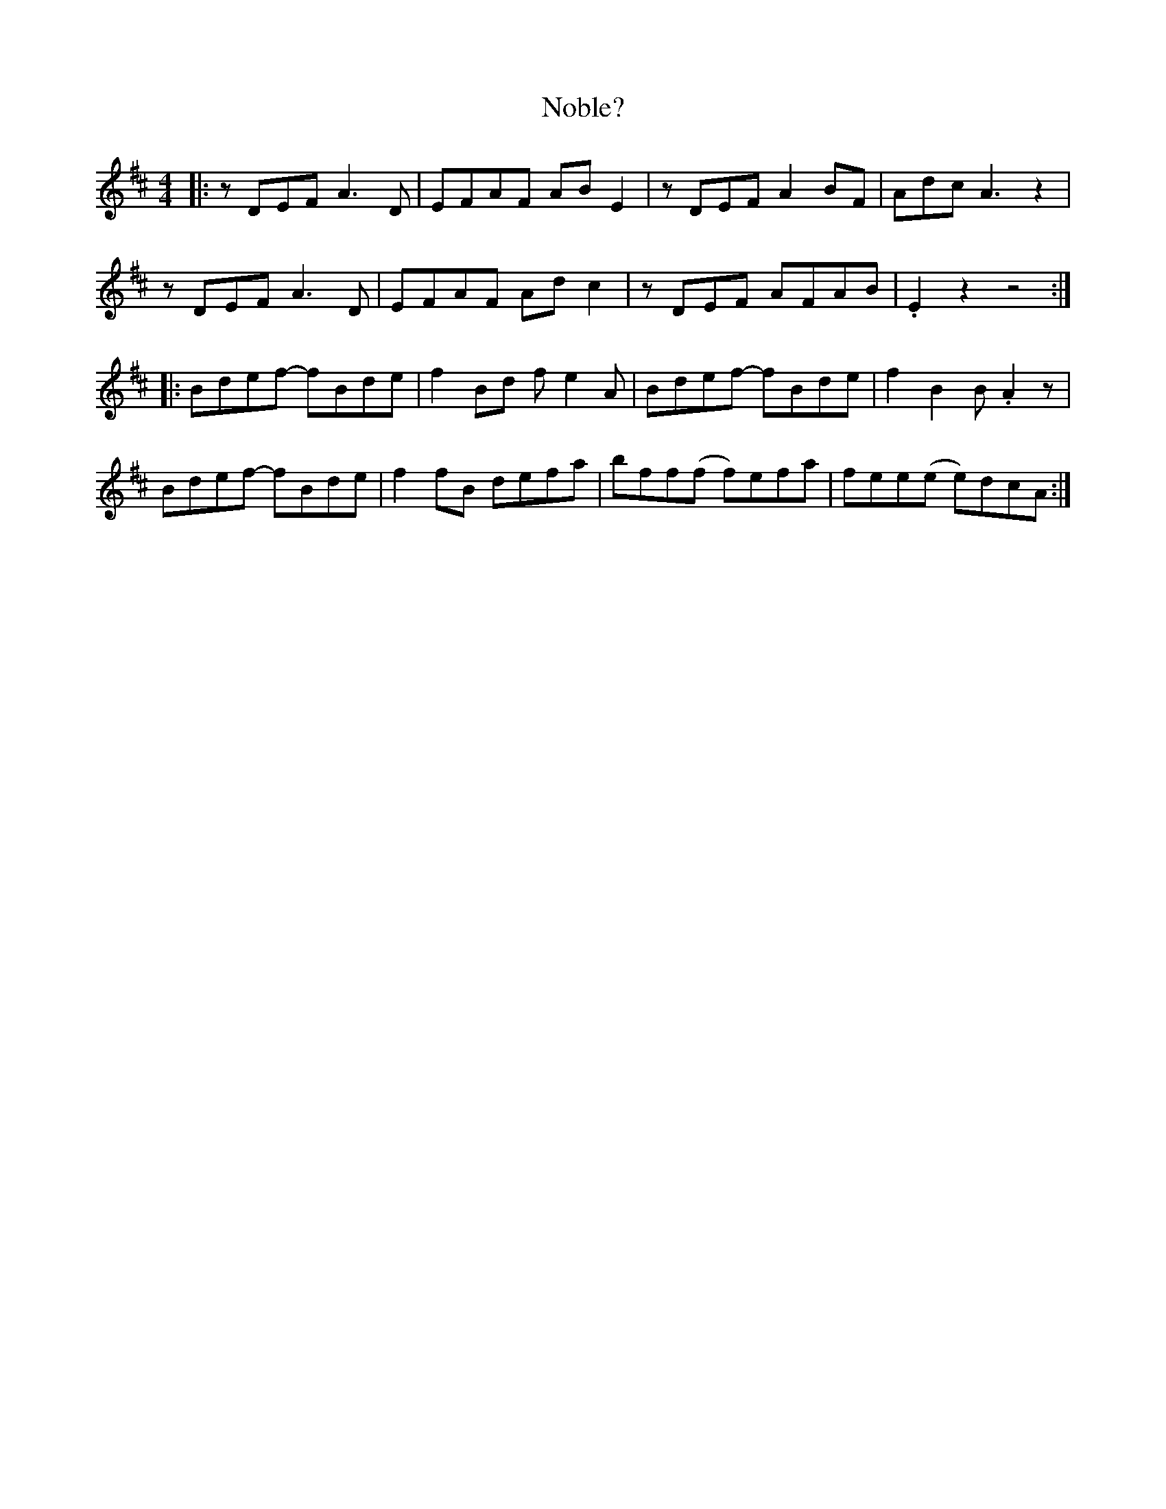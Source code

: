 X: 29541
T: Noble?
R: reel
M: 4/4
K: Dmajor
|:zDEF A3D|EFAF ABE2|zDEF A2BF|Adc A3z2|
zDEF A3D|EFAF Adc2|zDEF AFAB|.E2z2 z4:|
|:Bdef- fBde|f2Bd fe2A|Bdef- fBde|f2B2 B.A2z|
Bdef- fBde|f2fB defa|bff(f f)efa|fee(e e)dcA:|

